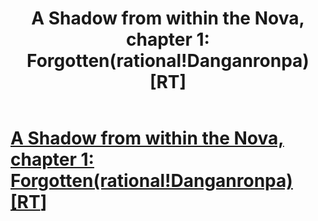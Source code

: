 #+TITLE: A Shadow from within the Nova, chapter 1: Forgotten(rational!Danganronpa)[RT]

* [[https://www.fanfiction.net/s/12117244/2/A-Shadow-from-within-the-Nova][A Shadow from within the Nova, chapter 1: Forgotten(rational!Danganronpa)[RT]]]
:PROPERTIES:
:Author: avret
:Score: 4
:DateUnix: 1477059646.0
:DateShort: 2016-Oct-21
:END:
